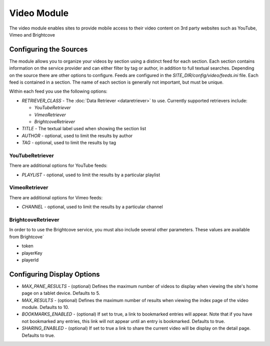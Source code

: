 #################
Video Module
#################

The video module enables sites to provide mobile access to their video content on 3rd party websites
such as YouTube, Vimeo and Brightcove

=======================
Configuring the Sources
=======================

The module allows you to organize your videos by section using a distinct feed for each section. Each
section contains information on the service provider and can either filter by tag or author, in addition
to full textual searches. Depending on the source there are other options to configure. Feeds are 
configured in the *SITE_DIR/config/video/feeds.ini* file. Each feed is contained in a section. 
The name of each section is generally not important, but must be unique. 

Within each feed you use the following options:

* *RETRIEVER_CLASS* - The :doc:`Data Retriever <dataretriever>` to use. Currently supported retrievers include:
  
  * *YouTubeRetriever*
  * *VimeoRetriever*
  * *BrightcoveRetriever*
  
* *TITLE* - The textual label used when showing the section list
* *AUTHOR* - optional, used to limit the results by author
* *TAG* - optional, used to limit the results by tag

----------------------
YouTubeRetriever
----------------------

There are additional options for YouTube feeds:

* *PLAYLIST* - optional, used to limit the results by a particular playlist

----------------------
VimeoRetriever
----------------------

There are additional options for Vimeo feeds:

* *CHANNEL* - optional, used to limit the results by a particular channel

-------------------------
BrightcoveRetriever
-------------------------

In order to to use the Brightcove service, you must also include several other parameters. These 
values are available from Brightcove`

* token
* playerKey
* playerId 

===========================
Configuring Display Options
===========================

* *MAX_PANE_RESULTS* - (optional) Defines the maximum number of videos to display when viewing the site's
  home page on a tablet device. Defaults to 5.
* *MAX_RESULTS* - (optional) Defines the maximum number of results when viewing the index page of the video
  module. Defaults to 10.
* *BOOKMARKS_ENABLED* - (optional) If set to true, a link to bookmarked entries will appear. Note that if
  you have not bookmarked any entries, this link will not appear until an entry is bookmarked. Defaults
  to true.
* *SHARING_ENABLED* - (optional) If set to true a link to share the current video will be display on the
  detail page. Defaults to true.